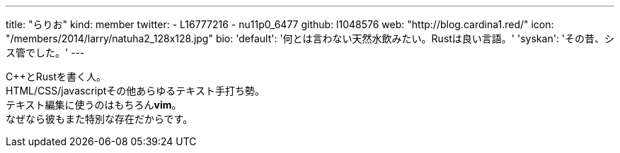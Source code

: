 ---
title: "らりお"
kind: member
twitter:
  - L16777216
  - nu11p0_6477
github: l1048576
web: "http://blog.cardina1.red/"
icon: "/members/2014/larry/natuha2_128x128.jpg"
bio:
  'default': '何とは言わない天然水飲みたい。Rustは良い言語。'
  'syskan': 'その昔、シス管でした。'
---

{cpp}とRustを書く人。 +
HTML/CSS/javascriptその他あらゆるテキスト手打ち勢。 +
テキスト編集に使うのはもちろん**vim**。 +
なぜなら彼もまた特別な存在だからです。
